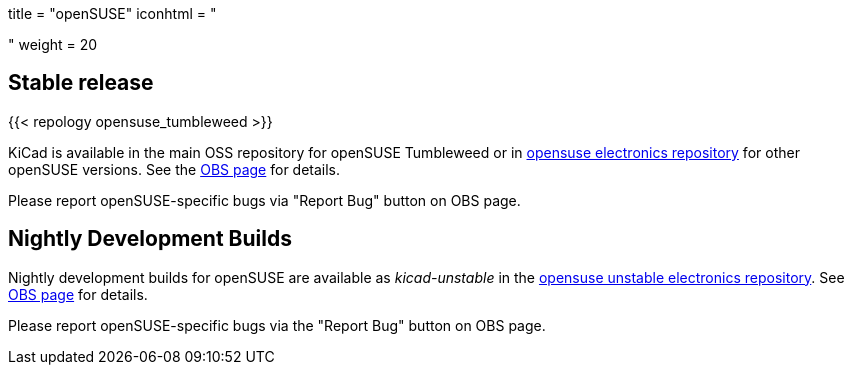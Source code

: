 +++
title = "openSUSE"
iconhtml = "<div class='fl-opensuse'></div>"
weight = 20
+++

== Stable release
{{< repology opensuse_tumbleweed >}}

KiCad is available in the main OSS repository for openSUSE Tumbleweed or in link:http://software.opensuse.org/download.html?project=electronics&package=kicad[opensuse electronics repository] for other openSUSE versions. See the link:https://build.opensuse.org/package/show/electronics/kicad[OBS page] for details.

Please report openSUSE-specific bugs via "Report Bug" button on OBS page.

== Nightly Development Builds
Nightly development builds for openSUSE are available as _kicad-unstable_ in the link:http://software.opensuse.org/download.html?project=electronics&package=kicad-unstable[opensuse unstable electronics repository]. See link:https://build.opensuse.org/package/show/electronics/kicad-unstable[OBS page] for details.

Please report openSUSE-specific bugs via the "Report Bug" button on OBS page.
